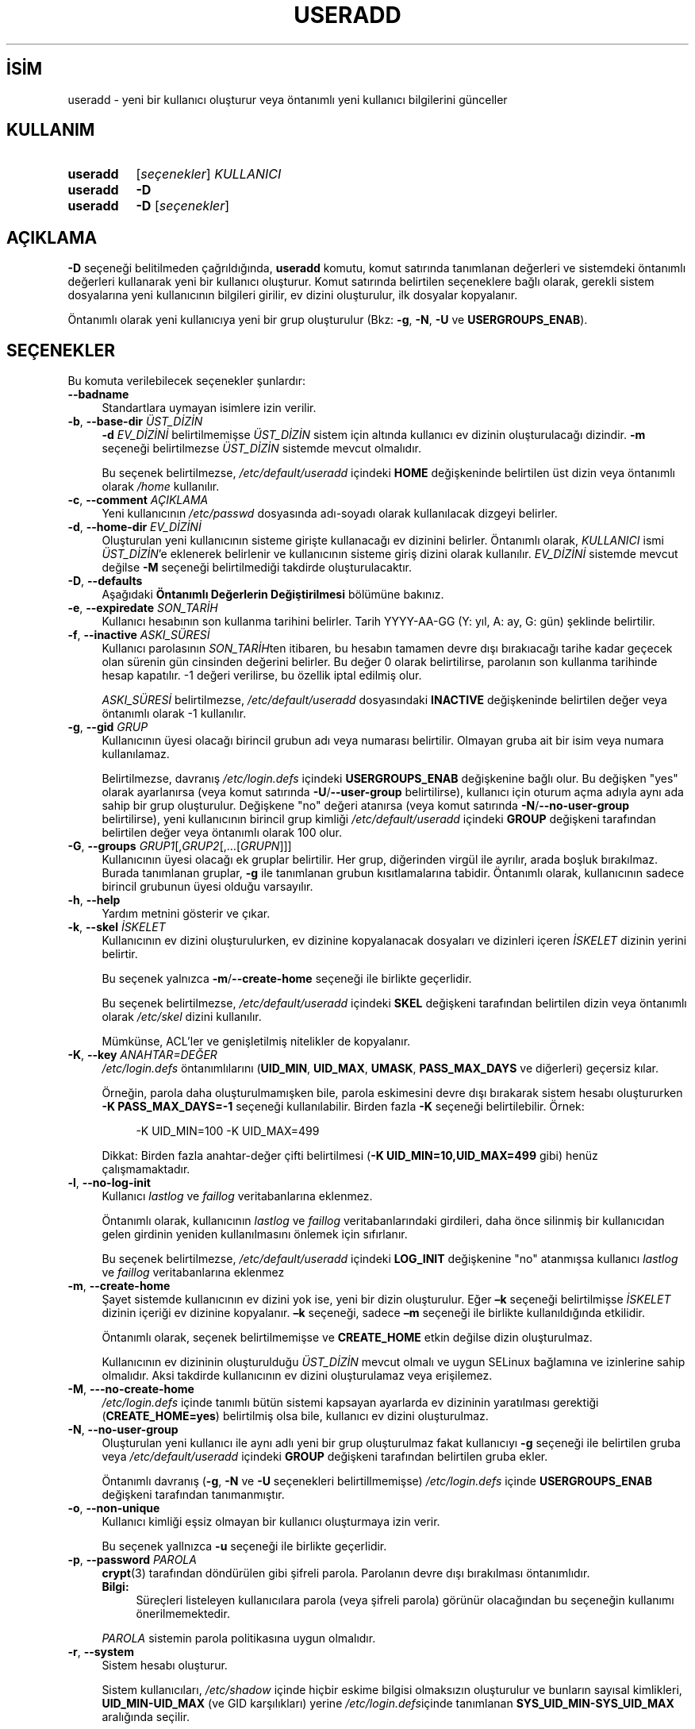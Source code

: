 .ig
 * Bu kılavuz sayfası Türkçe Linux Belgelendirme Projesi (TLBP) tarafından
 * XML belgelerden derlenmiş olup manpages-tr paketinin parçasıdır:
 * https://github.com/TLBP/manpages-tr
 *
 * Özgün Belgenin Lisans ve Telif Hakkı bilgileri:
 *
 * Copyright 1991 - 1994, Julianne Frances Haugh
 * Copyright 1996 - 2000, Marek Michałkiewicz
 * Copyright 2000 - 2006, Tomasz Kłoczko
 * Copyright 2007 - 2012, Nicolas François
 * All rights reserved.
 *
 * Redistribution and use in source and binary forms, with or without
 * modification, are permitted provided that the following conditions
 * are met:
 * 1. Redistributions of source code must retain the above copyright
 *    notice, this list of conditions and the following disclaimer.
 * 2. Redistributions in binary form must reproduce the above copyright
 *    notice, this list of conditions and the following disclaimer in the
 *    documentation and/or other materials provided with the distribution.
 * 3. Neither the name of Julianne F. Haugh nor the names of its contributors
 *    may be used to endorse or promote products derived from this software
 *    without specific prior written permission.
 *
 * THIS SOFTWARE IS PROVIDED BY JULIE HAUGH AND CONTRIBUTORS ’’AS IS’’ AND
 * ANY EXPRESS OR IMPLIED WARRANTIES, INCLUDING, BUT NOT LIMITED TO, THE
 * IMPLIED WARRANTIES OF MERCHANTABILITY AND FITNESS FOR A PARTICULAR PURPOSE
 * ARE DISCLAIMED.  IN NO EVENT SHALL JULIE HAUGH OR CONTRIBUTORS BE LIABLE
 * FOR ANY DIRECT, INDIRECT, INCIDENTAL, SPECIAL, EXEMPLARY, OR CONSEQUENTIAL
 * DAMAGES (INCLUDING, BUT NOT LIMITED TO, PROCUREMENT OF SUBSTITUTE GOODS
 * OR SERVICES; LOSS OF USE, DATA, OR PROFITS; OR BUSINESS INTERRUPTION)
 * HOWEVER CAUSED AND ON ANY THEORY OF LIABILITY, WHETHER IN CONTRACT, STRICT
 * LIABILITY, OR TORT (INCLUDING NEGLIGENCE OR OTHERWISE) ARISING IN ANY WAY
 * OUT OF THE USE OF THIS SOFTWARE, EVEN IF ADVISED OF THE POSSIBILITY OF
 * SUCH DAMAGE.
..
.\" Derlenme zamanı: 2023-01-21T21:03:34+03:00
.TH "USERADD" 8 "Şubat 2022" "Shadow-utils 4.11.1" "Sistem Yönetim Komutları"
.\" Sözcükleri ilgisiz yerlerden bölme (disable hyphenation)
.nh
.\" Sözcükleri yayma, sadece sola yanaştır (disable justification)
.ad l
.PD 0
.SH İSİM
useradd - yeni bir kullanıcı oluşturur veya öntanımlı yeni kullanıcı bilgilerini günceller
.sp
.SH KULLANIM
.IP \fBuseradd\fR 8
[\fIseçenekler\fR] \fIKULLANICI\fR
.IP \fBuseradd\fR 8
\fB-D\fR
.IP \fBuseradd\fR 8
\fB-D\fR [\fIseçenekler\fR]
.sp
.PP
.sp
.SH "AÇIKLAMA"
\fB-D\fR seçeneği belitilmeden çağrıldığında, \fBuseradd\fR komutu, komut satırında tanımlanan değerleri ve sistemdeki öntanımlı değerleri kullanarak yeni bir kullanıcı oluşturur. Komut satırında belirtilen seçeneklere bağlı olarak, gerekli sistem dosyalarına yeni kullanıcının bilgileri girilir, ev dizini oluşturulur, ilk dosyalar kopyalanır.
.sp
Öntanımlı olarak yeni kullanıcıya yeni bir grup oluşturulur (Bkz: \fB-g\fR, \fB-N\fR, \fB-U\fR ve \fBUSERGROUPS_ENAB\fR).
.sp
.SH "SEÇENEKLER"
Bu komuta verilebilecek seçenekler şunlardır:
.sp
.TP 4
\fB--badname\fR
Standartlara uymayan isimlere izin verilir.
.sp
.TP 4
\fB-b\fR, \fB--base-dir\fR \fIÜST_DİZİN\fR
\fB-d\fR \fIEV_DİZİNİ\fR belirtilmemişse \fIÜST_DİZİN\fR sistem için altında kullanıcı ev dizinin oluşturulacağı dizindir. \fB-m\fR seçeneği belirtilmezse \fIÜST_DİZİN\fR sistemde mevcut olmalıdır.
.sp
Bu seçenek belirtilmezse, \fI/etc/default/useradd\fR içindeki \fBHOME\fR değişkeninde belirtilen üst dizin veya öntanımlı olarak \fI/home\fR kullanılır.
.sp
.TP 4
\fB-c\fR, \fB--comment\fR \fIAÇIKLAMA\fR
Yeni kullanıcının \fI/etc/passwd\fR dosyasında adı-soyadı olarak kullanılacak dizgeyi belirler.
.sp
.TP 4
\fB-d\fR, \fB--home-dir\fR \fIEV_DİZİNİ\fR
Oluşturulan yeni kullanıcının sisteme girişte kullanacağı ev dizinini belirler. Öntanımlı olarak, \fIKULLANICI\fR ismi \fIÜST_DİZİN\fR’e eklenerek belirlenir ve kullanıcının sisteme giriş dizini olarak kullanılır. \fIEV_DİZİNİ\fR sistemde mevcut değilse \fB-M\fR seçeneği belirtilmediği takdirde oluşturulacaktır.
.sp
.TP 4
\fB-D\fR, \fB--defaults\fR
Aşağıdaki \fBÖntanımlı Değerlerin Değiştirilmesi\fR bölümüne bakınız.
.sp
.TP 4
\fB-e\fR, \fB--expiredate\fR \fISON_TARİH\fR
Kullanıcı hesabının son kullanma tarihini belirler. Tarih YYYY-AA-GG (Y: yıl, A: ay, G: gün) şeklinde belirtilir.
.sp
.TP 4
\fB-f\fR, \fB--inactive\fR \fIASKI_SÜRESİ\fR
Kullanıcı parolasının \fISON_TARİH\fRten itibaren, bu hesabın tamamen devre dışı bırakıacağı tarihe kadar geçecek olan sürenin gün cinsinden değerini belirler. Bu değer 0 olarak belirtilirse, parolanın son kullanma tarihinde hesap kapatılır. -1 değeri verilirse, bu özellik iptal edilmiş olur.
.sp
\fIASKI_SÜRESİ\fR belirtilmezse, \fI/etc/default/useradd\fR dosyasındaki \fBINACTIVE\fR değişkeninde belirtilen değer veya öntanımlı olarak -1 kullanılır.
.sp
.TP 4
\fB-g\fR, \fB--gid\fR \fIGRUP\fR
Kullanıcının üyesi olacağı birincil grubun adı veya numarası belirtilir. Olmayan gruba ait bir isim veya numara kullanılamaz.
.sp
Belirtilmezse, davranış \fI/etc/login.defs\fR içindeki \fBUSERGROUPS_ENAB\fR değişkenine bağlı olur. Bu değişken "yes" olarak ayarlanırsa (veya komut satırında \fB-U\fR/\fB--user-group\fR belirtilirse), kullanıcı için oturum açma adıyla aynı ada sahip bir grup oluşturulur. Değişkene "no" değeri atanırsa (veya komut satırında \fB-N\fR/\fB--no-user-group\fR belirtilirse), yeni kullanıcının birincil grup kimliği \fI/etc/default/useradd\fR içindeki \fBGROUP\fR değişkeni tarafından belirtilen değer veya öntanımlı olarak 100 olur.
.sp
.TP 4
\fB-G\fR, \fB--groups\fR \fIGRUP1\fR[,\fIGRUP2\fR[,...[\fIGRUPN\fR]]]
Kullanıcının üyesi olacağı ek gruplar belirtilir. Her grup, diğerinden virgül ile ayrılır, arada boşluk bırakılmaz. Burada tanımlanan gruplar, \fB-g\fR ile tanımlanan grubun kısıtlamalarına tabidir. Öntanımlı olarak, kullanıcının sadece birincil grubunun üyesi olduğu varsayılır.
.sp
.TP 4
\fB-h\fR, \fB--help\fR
Yardım metnini gösterir ve çıkar.
.sp
.TP 4
\fB-k\fR, \fB--skel\fR \fIİSKELET\fR
Kullanıcının ev dizini oluşturulurken, ev dizinine kopyalanacak dosyaları ve dizinleri içeren \fIİSKELET\fR dizinin yerini belirtir.
.sp
Bu seçenek yalnızca \fB-m\fR/\fB--create-home\fR seçeneği ile birlikte geçerlidir.
.sp
Bu seçenek belirtilmezse, \fI/etc/default/useradd\fR içindeki \fBSKEL\fR değişkeni tarafından belirtilen dizin veya öntanımlı olarak \fI/etc/skel\fR dizini kullanılır.
.sp
Mümkünse, ACL’ler ve genişletilmiş nitelikler de kopyalanır.
.sp
.TP 4
\fB-K\fR, \fB--key\fR \fIANAHTAR=DEĞER\fR
\fI/etc/login.defs\fR öntanımlılarını (\fBUID_MIN\fR, \fBUID_MAX\fR, \fBUMASK\fR, \fBPASS_MAX_DAYS\fR ve diğerleri) geçersiz kılar.
.sp
Örneğin, parola daha oluşturulmamışken bile, parola eskimesini devre dışı bırakarak sistem hesabı oluştururken \fB-K PASS_MAX_DAYS=-1\fR seçeneği kullanılabilir. Birden fazla \fB-K\fR seçeneği belirtilebilir. Örnek:
.sp
.RS 4
.RS 4
.nf
-K UID_MIN=100  -K UID_MAX=499
.fi
.sp
.RE
.RE
.IP
Dikkat: Birden fazla anahtar-değer çifti belirtilmesi (\fB-K UID_MIN=10,UID_MAX=499\fR gibi) henüz çalışmamaktadır.
.sp
.TP 4
\fB-l\fR, \fB--no-log-init\fR
Kullanıcı \fIlastlog\fR ve \fIfaillog\fR veritabanlarına eklenmez.
.sp
Öntanımlı olarak, kullanıcının \fIlastlog\fR ve \fIfaillog\fR veritabanlarındaki girdileri, daha önce silinmiş bir kullanıcıdan gelen girdinin yeniden kullanılmasını önlemek için sıfırlanır.
.sp
Bu seçenek belirtilmezse, \fI/etc/default/useradd\fR içindeki \fBLOG_INIT\fR değişkenine "no" atanmışsa kullanıcı \fIlastlog\fR ve \fIfaillog\fR veritabanlarına eklenmez
.sp
.TP 4
\fB-m\fR, \fB--create-home\fR
Şayet sistemde kullanıcının ev dizini yok ise, yeni bir dizin oluşturulur. Eğer \fB–k\fR seçeneği belirtilmişse \fIİSKELET\fR dizinin içeriği ev dizinine kopyalanır. \fB–k\fR seçeneği, sadece \fB–m\fR seçeneği ile birlikte kullanıldığında etkilidir.
.sp
Öntanımlı olarak, seçenek belirtilmemişse ve \fBCREATE_HOME\fR etkin değilse dizin oluşturulmaz.
.sp
Kullanıcının ev dizininin oluşturulduğu \fIÜST_DİZİN\fR mevcut olmalı ve uygun SELinux bağlamına ve izinlerine sahip olmalıdır. Aksi takdirde kullanıcının ev dizini oluşturulamaz veya erişilemez.
.sp
.TP 4
\fB-M\fR, \fB---no-create-home\fR
\fI/etc/login.defs\fR içinde tanımlı bütün sistemi kapsayan ayarlarda ev dizininin yaratılması gerektiği (\fBCREATE_HOME=yes\fR) belirtilmiş olsa bile, kullanıcı ev dizini oluşturulmaz.
.sp
.TP 4
\fB-N\fR, \fB--no-user-group\fR
Oluşturulan yeni kullanıcı ile aynı adlı yeni bir grup oluşturulmaz fakat kullanıcıyı \fB-g\fR seçeneği ile belirtilen gruba veya \fI/etc/default/useradd\fR içindeki \fBGROUP\fR değişkeni tarafından belirtilen gruba ekler.
.sp
Öntanımlı davranış (\fB-g\fR, \fB-N\fR ve \fB-U\fR seçenekleri belirtillmemişse) \fI/etc/login.defs\fR içinde \fBUSERGROUPS_ENAB\fR değişkeni tarafından tanımanmıştır.
.sp
.TP 4
\fB-o\fR, \fB--non-unique\fR
Kullanıcı kimliği eşsiz olmayan bir kullanıcı oluşturmaya izin verir.
.sp
Bu seçenek yallnızca \fB-u\fR seçeneği ile birlikte geçerlidir.
.sp
.TP 4
\fB-p\fR, \fB--password\fR \fIPAROLA\fR
\fBcrypt\fR(3) tarafından döndürülen gibi şifreli parola. Parolanın devre dışı bırakılması öntanımlıdır.
.sp
.RS 4
.TP 4
\fBBilgi:\fR
Süreçleri listeleyen kullanıcılara parola (veya şifreli parola) görünür olacağından bu seçeneğin kullanımı önerilmemektedir.
.sp
.RE
.IP
\fIPAROLA\fR sistemin parola politikasına uygun olmalıdır.
.sp
.TP 4
\fB-r\fR, \fB--system\fR
Sistem hesabı oluşturur.
.sp
Sistem kullanıcıları, \fI/etc/shadow\fR içinde hiçbir eskime bilgisi olmaksızın oluşturulur ve bunların sayısal kimlikleri, \fBUID_MIN-UID_MAX\fR (ve GID karşılıkları) yerine \fI/etc/login.defs\fRiçinde tanımlanan \fBSYS_UID_MIN-SYS_UID_MAX\fR aralığında seçilir.
.sp
\fI/etc/login.defs\fR içindeki (\fBCREATE_HOME\fR) öntanımlılardan bağımsız olarak böyle bir kullanıcı için bir ev dizini oluşturulmayacağı unutulmamalıdır. Bir sistem hesabı için bir ev dizini oluşturulması isteniyorsa \fB-m\fR seçeneklerini de belirtmek gerekir.
.sp
.TP 4
\fB-R\fR, \fB--root\fR \fICHROOT_DİZİNİ\fR
Değişiklikleri \fICHROOT_DİZİNİ\fRnde uygular ve \fICHROOT_DİZİNİ\fRndeki yapılandırma dosyaları kullanılır.
.sp
.TP 4
\fB-P\fR, \fB--prefix\fR \fIPREFIX_DİZİNİ\fR
Değişiklikleri \fIPREFIX_DİZİNİ\fRnde uygular ve \fIPREFIX_DİZİNİ\fRndeki yapılandırma dosyaları kullanılır. Bu seçenek chroot yapmaz ve çapraz derlemeye hazırlık için tasarlanmamıştır. Bazı sınırlamalar: NIS ve LDAP kullanıcı ve grupları doğrulanmaz. PAM kimlik kanıtlaması konak dosyalarını kulllanılır. SELinux desteklenmez.
.sp
.TP 4
\fB-s\fR, \fB--shell\fR \fIKABUK\fR
Kullanıcının sisteme girişte kullanacağı kabuğun adıdır. Öntanımlı olarak bu değer boş bırakılır, böylece \fI/etc/default/useradd\fR içindeki \fBSHELL\fR değişkeni tarafından belirtilen öntanımlı oturum açma kabuğunun adı veya öntanımlı boş dizge atanır.
.sp
.TP 4
\fB-u\fR, \fB--uid\fR \fIKULL_KİMLİK\fR
Kullanıcı kimliğinin sayısal değeridir. Bu değer, \fB-o\fR seçeneği kullanılmadığı sürece, eşsiz olmalıdır. Değer mutlaka pozitif bir sayı olmalıdır. Öntanımlı olarak, diğer kullanıcıların numaralarından ve UID_MIN’den büyük, en küçük numara kullanılır.
.sp
Ayrıca, \fB-r\fR seçeneğine ve \fBUID_MAX\fR açıklamasına da bakılabilir.
.sp
.TP 4
\fB-U\fR, \fB--user-group\fR
Kulllanıcı ile aynı isimde bir grup oluşturulur ve kullanıcı bu gruba eklenir.
.sp
Öntanımlı davranış (\fB-g\fR, \fB-N\fR ve \fB-U\fR seçenekleri belirtilmezse) \fBlogin.defs\fR(5) dosyasında \fBUSERGROUPS_ENAB\fR değişkeni ile tanımlanır.
.sp
.TP 4
\fB-Z\fR, \fB--selinux-user\fR \fISE_KULL\fR
Kullanıcı için SELinux kullanıcısını belirler. Normalde bu alan boş bırakarak öntanımlı SELinux kullanıcısını sistemin seçmesi sağlanır.
.sp
.PP
.SS "Öntanımlı Değerlerin Değiştirilmesi"
\fB-D\fR seçeneği ile birlikte kullanıldığı zaman, \fBuseradd\fR geçerli öntanımlı değerleri görüntüler. \fB-D\fR diğer seçeneklerle birlikte belirtildiğinde \fBuseradd\fR öntanımlı değerleri, seçeneklerde belirtilenler ile günceller. Öntanımlıları değiştiren seçenekler şunlardır:
.sp
.TP 4
\fB-b\fR, \fB--base-dir\fR \fIÜST_DİZİN\fR
Yeni bir kullanıcının ev dizini için ilk dosyayolu önekini belirtir. Yeni bir hesap açarken \fB–d\fR seçeneği belirtilmemişse, yeni kullanıcının adı \fIÜST_DİZİN\fR’in sonuna eklenerek kulanıcının ev dizinini oluşturur.
.sp
Bu seçenek \fI/etc/default/useradd\fR içindeki \fBHOME\fR değişkenini tanımlar.
.sp
.TP 4
\fB-e\fR, \fB--expiredate\fR \fISON_TARİH\fR
Kullanıcı hesabının son kullanma tarihini belirler.
.sp
Bu seçenek \fI/etc/default/useradd\fR içindeki \fBEXPIRE\fR değişkenini tanımlar.
.sp
.TP 4
\fB-f\fR, \fB--inactive\fR \fIASKI_SÜRESİ\fR
Kullanıcı parolasının son kullanma tarihinden itibaren, bu hesabın tamamen kapatılacağı tarihe kadar geçecek olan sürenin gün cinsinden değeri.
.sp
Bu seçenek \fI/etc/default/useradd\fR içindeki \fBINACTIVE\fR değişkenini tanımlar.
.sp
.TP 4
\fB-g\fR, \fB--gid\fR \fIGRUP\fR
Yeni bir kullanıcı için birincil grup adı veya grup kimliği (\fI/etc/login.defs\fR içindeki \fBUSERGROUPS_ENAB\fR değişkenine "no" değeri atanırsa (veya komut satırında \fB-N\fR/\fB--no-user-group\fR belirtilirse). Belirtilen grup ismi sistemde mevcut olmalı ve sayısal grup kimliği için mevcut bir girdi bulunmalıdır.
.sp
Bu seçenek \fI/etc/default/useradd\fR içindeki \fBGROUP\fR değişkenini tanımlar.
.sp
.TP 4
\fB-s\fR, \fB--shell\fR \fIKABUK\fR
Yeni bir kullanıcının sisteme girişte kullanacağı kabuğun adı.
.sp
Bu seçenek \fI/etc/default/useradd\fR içindeki \fBSHELL\fR değişkenini tanımlar.
.sp
.PP
.sp
.sp
.SH "EK BİLGİ"
\fI/etc/skel\fR dizinindeki (veya \fI/etc/default/useradd\fR dosyasında veya komut satırından belirtilen diğer iskelet dizinindeki) öntanımlı dosyaların değiştirilmesi sistem yöneticisinin sorumluluğundadır.
.sp
.SH "YETERSİZLİKLER"
NIS vey LDAP grubuna kullanıcı ekleyemezsiniz. Bu ilgili sunucusu üzerinde yapılmalıdır.
.sp
Benzer şekilde, kullanıcı adı NIS veya LDAP gibi harici bir kullanıcı veritabanında zaten mevcutsa, \fBuseradd\fR kullanıcı hesabı oluşturma isteğini reddeder.
.sp
Kullanıcı adları küçük harf veya alt çizgi ile başlamalı, ardından küçük harf, rakam, alt çizgi veya tire gelmelidir. Dolar işaretiyle bitebilir. Düzenli ifade olarak: \fB[a-z_][a-z0-9_-]*[$]?\fR
.sp
Kullanıcı adları en fazla 32 karakter uzunlukta olabilir.
.sp
.SH "YAPILANDIRMA"
Bu aracın davranışını değiştirmek için kullanılabilecek \fI/etc/login.defs\fR yapılandırma değişkenleri:
.sp
.TP 4
\fBCREATE_HOME\fR (mantıksal)
Yeni kullanıcılar için öntanımlı olarak ev dizini oluşturulmasının gerekip gerekmediğini belirtir.
.sp
Bu tanım sistem kullanıcıları için geçerli değildir ve komut satırında geçersiz kılınabilir.
.sp
.TP 4
\fBGID_MAX\fR (tamsayı), \fBGID_MIN\fR (tamsayı)
\fBgroupadd\fR(8), \fBnewusers\fR(8) ve \fBuseradd\fR tarafından normal grupların oluşturulması için kullanılan grup kimlikleri aralığı.
.sp
\fBGID_MIN\fR için öntanımlı değer 1000, \fBGID_MAX\fR için 60000’dir.
.sp
.TP 4
\fBHOME_MODE\fR (tamsayı)
Yeni ev dizinleri için kip. Belirtilmezse, kipi oluşturmak için \fBUMASK\fR kullanılır.
.sp
\fBuseradd\fR ve \fBnewusers\fR(8), oluşturdukları ev dizinin kipini ayarlamak için bu değeri kullanır.
.sp
.TP 4
\fBLASTLOG_UID_MAX\fR (tamsayı)
\fIlastlog\fR girdilerini güncelleyecek en yüksek kullanıcı kimlik numarası. Daha yüksek kullanıcı kimlikleri genellikle uzak kullanıcı kimliği ve kimlik doğrulama hizmetleri tarafından izlendiğinden, onlar için çok büyük, seyrek bir \fIlastlog\fR dosyası oluşturmaya gerek yoktur.
.sp
Yapılandırmada \fBLASTLOG_UID_MAX\fR seçeneğinin olmaması, \fIlastlog\fR girdilerini yazacak kullanıcı kimliğinde sınırlama olmadığı anlamına gelir.
.sp
.TP 4
\fBMAIL_DIR\fR (dizge)
Posta kuyruğu dizini. İlgili kullanıcı hesabı silindiğinde veya değişikliğe uğradığında posta kutusunu elden geçirmek için bu gereklidir. Tanımsızsa, derleme sırasında atanan öntanımlı değer kullanılır. Eposta kuyruğunun oluşturulup oluşturulmadığı \fI/etc/default/useradd\fR dosyasındaki \fBCREATE_MAIL_SPOOL\fR değişkeni ile belirlenir.
.sp
.TP 4
\fBMAIL_FILE\fR (dizge)
Kullanıcının eposta kuyruğu dosyalarının konumu ev dizinine göreli tanımlanır.
.sp
.PP
\fBMAIL_DIR\fR ve \fBMAIL_FILE\fR değişkenleri \fBuseradd\fR, \fBusermod\fR ve \fBuserdel\fR tarafından eposta kuyruğunun oluşturulması, taşınması ve silinmesi için kullanılır.
.sp
Bunlar ayrıca, \fBMAIL_CHECK_ENAB\fR için \fByes\fR tanımlıysa, \fBMAIL\fR ortam değişkenini tanımlamak için de kullanılır.
.sp
.TP 4
\fBMAX_MEMBERS_PER_GROUP\fR (tamsayı)
Grup girdisi başına azami üye sayısı. Bu değere ulaşıldığında, \fI/etc/group\fR içinde (aynı ad, aynı parola ve aynı grup kimliği ile) yeni bir grup girdisi (satır) başlatılır
.sp
Öntanımlı değer 0 olup, grup üyelerinin sayısı için bir azami sınır olmadığı anlamına gelir.
.sp
Bu özellik (grup bölme) grup dosyasındaki satır uzunluğunu sınırlamayı sağlar. NIS grupları için satırların 1024 karakterden uzun olmamasından emin olunmasını sağlamak için yararlıdır.
.sp
Bir sınır belirtmek gerekliyse, 25 iyidir.
.sp
Grup bölme (bu seçenek) tüm araçlarda desteklenmeyebilir (Shadow araçlarında bile). Gerçekten ihtiyaç duyulmadıkça bu seçenek kullanılmamalıdır.
.sp
.TP 4
\fBPASS_MAX_DAYS\fR (tamsayı)
Bir parolanın kullanılabileceği en fazla gün sayısı. Parola bundan daha eskiyse, parola değişikliği zorunlu olacaktır. Belirtilmezse, -1 öntanımlıdır (kısıtlamayı devre dışı bırakır).
.sp
.TP 4
\fBPASS_MIN_DAYS\fR (tamsayı)
Parola değişiklikleri arasında izin verilen en az gün sayısı. Bundan daha önce denenen herhangi bir şifre değişikliği reddedilecektir. Belirtilmezse, 0 öntanımlıdır (kısıtlamayı devre dışı bırakır).
.sp
.TP 4
\fBPASS_WARN_AGE\fR (tamsayı)
Parolanın süresi dolmadan önce uyarı verilen gün sayısı. Sıfır, yalnızca son kullanma gününde uyarı verildiği anlamına gelir, negatif bir değer hiçbir uyarı verilmediği anlamına gelir. Belirtilmediği takdirde herhangi bir uyarı verilmeyecektir.
.sp
.TP 4
\fBSUB_GID_MIN\fR (tamsayı), \fBSUB_GID_MAX\fR (tamsayı), \fBSUB_GID_COUNT\fR (tamsayı)
\fI/etc/subuid\fR varsa, \fBuseradd\fR ve \fBnewusers\fR(8) komutları (kullanıcının zaten alt grup kimlikleri yoksa), her yeni kullanıcı için \fBSUB_GID_MIN\fR ila \fBSUB_GID_MAX\fR aralığından \fBSUB_GID_COUNT\fR kullanılmayan grup kimliği tahsis eder.
.sp
\fBSUB_GID_MIN\fR, \fBSUB_GID_MAX\fR, \fBSUB_GID_COUNT\fR için öntanımlı değerler sırasıyla 100000, 600100000 ve 65536’dır.
.sp
.TP 4
\fBSUB_UID_MIN\fR (tamsayı), \fBSUB_UID_MAX\fR (tamsayı), \fBSUB_UID_COUNT\fR (tamsayı)
\fI/etc/subuid\fR varsa, \fBuseradd\fR ve \fBnewusers\fR(8) komutları (kullanıcının zaten alt grup kimlikleri yoksa), her yeni kullanıcı için \fBSUB_UID_MIN\fR ila \fBSUB_UID_MAX\fR aralığından \fBSUB_UID_COUNT\fR kullanılmayan grup kimliği tahsis eder.
.sp
\fBSUB_UID_MIN\fR, \fBSUB_UID_MAX\fR, \fBSUB_UID_COUNT\fR için öntanımlı değerler sırasıyla 100000, 600100000 ve 65536’dır.
.sp
.TP 4
\fBSYS_GID_MAX\fR (tamsayı), \fBSYS_GID_MIN\fR (tamsayı)
\fBuseradd\fR, \fBgroupadd\fR ve \fBnewusers\fR tarafından sistem grupları oluşturulurken kullanılan grup kimlikleri aralığı.
.sp
\fBSYS_GID_MIN\fR için 101, \fBSYS_GID_MAX\fR için \fBGID_MIN\fR-1 öntanımlıdır.
.sp
.TP 4
\fBSYS_UID_MAX\fR (tamsayı), \fBSYS_UID_MIN\fR (tamsayı)
\fBuseradd\fR ve \fBnewusers\fR(8) komutları tarafından sistem kullanıcıları oluşturulurken kullanılan kullanıcı kimlikleri aralığı.
.sp
\fBSYS_UID_MIN\fR için 101, \fBSYS_UID_MAX\fR için \fBUID_MIN\fR-1 öntanımlıdır.
.sp
.TP 4
\fBUID_MAX\fR (tamsayı), \fBUID_MIN\fR (tamsayı)
\fBuseradd\fR ve \fBnewusers\fR(8) komutları tarafından normal kullanıcılar oluşturulurken kullanılan kullanıcı kimlikleri aralığı
.sp
\fBUID_MIN\fR için öntanımlı değer 1000, \fBUID_MAX\fR için 60000’dir.
.sp
.TP 4
\fBUMASK\fR (tamsayı)
Dosya kipi oluşturma maskesi bu değerle ilklendirilir. Belirtilmezse maske 022 ile ilklendirilir.
.sp
\fBuseradd\fR(8) ve \fBnewusers\fR(8) komutları \fBHOME_MODE\fR tanımlıysa ev dizininin kipini atamak için bu maskeyi kullanır.
.sp
Ayrıca, \fBlogin\fR tarafından kullanıcının ilk umask’ını tanımlamakta kullanılır. Dikkat: Bu maske (\fBQUOTAS_ENAB\fR tanımlıysa) kullanıcının GECOS satırı tarafından veya \fBlimits\fR(5) dosyasında \fBK\fR tanımlayıcıdaki sınır belirtimine göre yeniden tanımlanabilir.
.sp
.TP 4
\fBUSERGROUPS_ENAB\fR (mantıksal)
root olmayan kullanıcılar için, kullanıcı ve grup kimlikleri aynıyken kullanıcı ve grup adı da aynı ise umask grup bitlerinin, sahip bitleri ile aynı olmasını sağlar (örn, 022 -> 002, 077 -> 007).
.sp
\fIyes\fR atanırsa, \fBuserdel\fR(8) başka üyesi yoksa kullanıcını grubunu siler ve \fBuseradd\fR(8) kullanıcı ile aynı isimde bir grup oluşturur.
.sp
.PP
.sp
.SH "İLGİLİ DOSYALAR"
.TP 4
\fI/etc/passwd\fR
kullanıcı hesabı bilgileri
.sp
.TP 4
\fI/etc/shadow\fR
güvenli kullanıcı hesabı bilgileri
.sp
.TP 4
\fI/etc/group\fR
grup bilgileri
.sp
.TP 4
\fI/etc/gshadow\fR
güvenli grup bilgileri
.sp
.TP 4
\fI/etc/default/useradd\fR
hesap oluşumu için öntanımlı bilgiler
.sp
.TP 4
\fI/etc/shadow-maint/useradd-pre.d/*\fR, \fI/etc/shadow-maint/useradd-post.d/*\fR
Kullanıcı eklenirken çalıştırılacak \fBrun-parts\fR(8) dosyaları. \fBACTION\fR ortam değişkene \fBuseradd\fR ve kullanıcı isimli \fBSUBJECT\fR atanır. \fBuseradd-pre.d\fR, herhangi bir kullanıcı eklenmeden önce çalıştırılır. \fBuseradd-post.d\fR, kullanıcı eklendikten sonra çalıştırılır. Bir komut dosyası sıfırdan farklı bir değerle çıkarsa, çalışma sonlandırılır.
.sp
.TP 4
\fI/etc/skel\fR
öntanımlı dosyaları içeren dizin
.sp
.TP 4
\fI/etc/subgid\fR
Kullanıcı başına bağımlı grup kimlikler
.sp
.TP 4
\fI/etc/subuid\fR
Kullanıcı başına bağımlı kullanıcı kimlikler
.sp
.TP 4
\fI/etc/login.defs\fR
Shadow parola yapılandırması
.sp
.PP
.sp
.SH "ÇIKIŞ DURUMU"
\fBuseradd\fR komutu şu değerlerle çıkar:
.sp
.TP 4
\fI0\fR
başarılı
.sp
.TP 4
\fI1\fR
parola dosyası güncellenemiyor
.sp
.TP 4
\fI2\fR
geçersiz komut sözdizimi
.sp
.TP 4
\fI3\fR
seçenek girdisi geçersiz
.sp
.TP 4
\fI4\fR
kullanıcı kimliği zaten kullanılıyor (\fB-o\fR olmaksızın)
.sp
.TP 4
\fI6\fR
böyle bir grup yok
.sp
.TP 4
\fI9\fR
kullanıcı ismi zaten kullanılıyor
.sp
.TP 4
\fI10\fR
\fI/etc/group\fR dosyası güncellenemiyor
.sp
.TP 4
\fI12\fR
ev dizini oluşturulamıyor
.sp
.TP 4
\fI14\fR
SELinux kullanıcı eşlemi güncellenemiyor
.sp
.PP
.sp
.SH "İLGİLİ BELGELER"
\fBchfn\fR(1), \fBchsh\fR(1), \fBpasswd\fR(1), \fBcrypt\fR(3), \fBgroupadd\fR(8), \fBgroupdel\fR(8), \fBgroupmod\fR(8), \fBlogin.defs\fR(5), \fBnewusers\fR(8), \fBsubgid\fR(5), \fBsubuid\fR(5), \fBuserdel\fR(8), \fBusermod\fR(8).
.sp
.SH "ÇEVİREN"
© 2003 Yalçın Kolukısa
.br
© 2022 Nilgün Belma Bugüner
.br
Bu çeviri özgür yazılımdır: Yasaların izin verdiği ölçüde HİÇBİR GARANTİ YOKTUR.
.br
Lütfen, çeviri ile ilgili bildirimde bulunmak veya çeviri yapmak için https://github.com/TLBP/manpages-tr/issues adresinde "New Issue" düğmesine tıklayıp yeni bir konu açınız ve isteğinizi belirtiniz.
.sp
